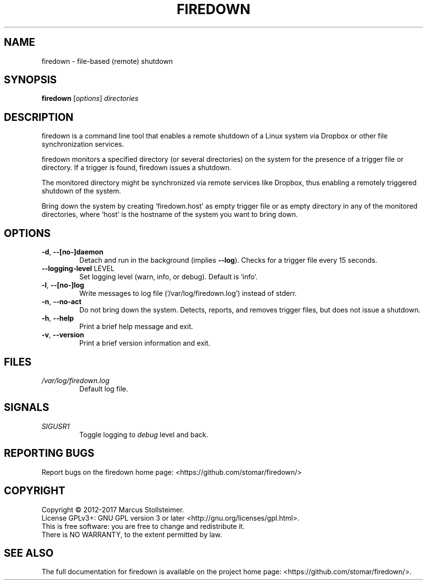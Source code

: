 .\" DO NOT MODIFY THIS FILE!  It was generated by help2man 1.40.4.
.TH FIREDOWN "1" "January 2017" "firedown 0.0.1" "User Commands"
.SH NAME
firedown \- file-based (remote) shutdown
.SH SYNOPSIS
.B firedown
[\fIoptions\fR] \fIdirectories\fR
.SH DESCRIPTION
firedown is a command line tool
that enables a remote shutdown of a Linux system
via Dropbox or other file synchronization services.
.PP
firedown monitors a specified directory (or several directories)
on the system for the presence of a trigger file or directory.
If a trigger is found, firedown issues a shutdown.
.PP
The monitored directory might be synchronized via remote services
like Dropbox, thus enabling a remotely triggered shutdown of the system.
.PP
Bring down the system by creating `firedown.host'
as empty trigger file or as empty directory in any of the
monitored directories, where `host' is the hostname
of the system you want to bring down.
.SH OPTIONS
.TP
\fB\-d\fR, \fB\-\-[no\-]daemon\fR
Detach and run in the background (implies \fB\-\-log\fR).
Checks for a trigger file every 15 seconds.
.TP
\fB\-\-logging\-level\fR LEVEL
Set logging level (warn, info, or debug). Default is `info'.
.TP
\fB\-l\fR, \fB\-\-[no\-]log\fR
Write messages to log file (`/var/log/firedown.log') instead of stderr.
.TP
\fB\-n\fR, \fB\-\-no\-act\fR
Do not bring down the system.
Detects, reports, and removes trigger files, but does not issue a shutdown.
.TP
\fB\-h\fR, \fB\-\-help\fR
Print a brief help message and exit.
.TP
\fB\-v\fR, \fB\-\-version\fR
Print a brief version information and exit.
.SH FILES
.TP
\fI/var/log/firedown.log\fR
Default log file.
.SH SIGNALS
.TP
\fISIGUSR1\fR
Toggle logging to \fIdebug\fP level and back.
.SH "REPORTING BUGS"
Report bugs on the firedown home page: <https://github.com/stomar/firedown/>
.SH COPYRIGHT
Copyright \(co 2012\-2017 Marcus Stollsteimer.
.br
License GPLv3+: GNU GPL version 3 or later <http://gnu.org/licenses/gpl.html>.
.br
This is free software: you are free to change and redistribute it.
.br
There is NO WARRANTY, to the extent permitted by law.
.SH "SEE ALSO"
The full documentation for firedown is available on
the project home page: <https://github.com/stomar/firedown/>.
